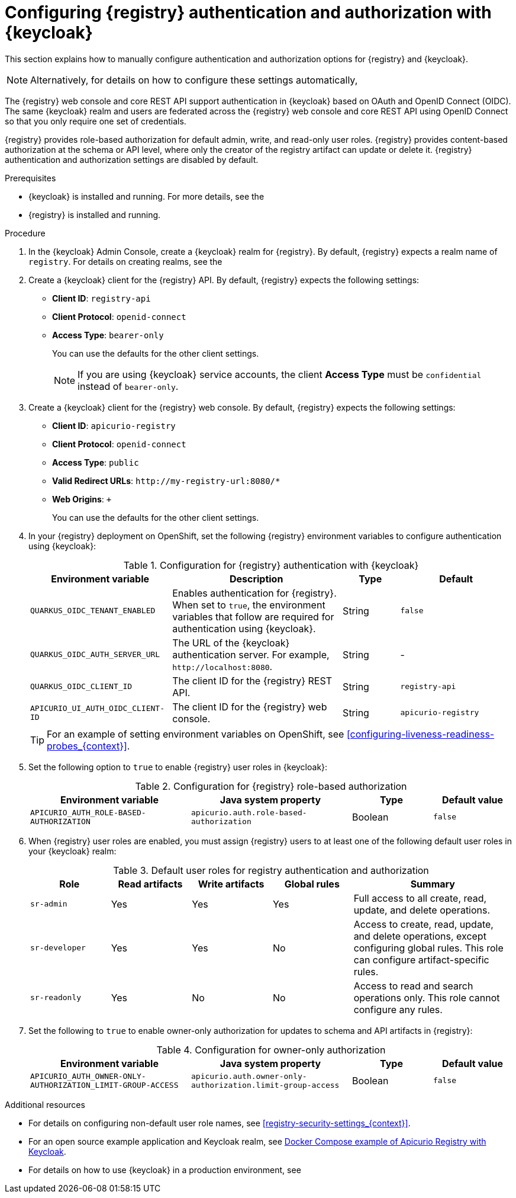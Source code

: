 // Metadata created by nebel

[id="registry-security-keycloak_{context}"]

= Configuring {registry} authentication and authorization with {keycloak}

[role="_abstract"]
This section explains how to manually configure authentication and authorization options for {registry} and {keycloak}. 

[NOTE]
====
Alternatively, for details on how to configure these settings automatically, 
ifdef::apicurio-registry[]
see the link:https://www.apicur.io/registry/docs/apicurio-registry-operator/{operator-version}/assembly-registry-maintenance.html#registry-security-keycloak[{registry} Operator documentation].
endif::[]
ifdef::rh-service-registry[]
see xref:registry-security-keycloak[]. 
endif::[]
====

The {registry} web console and core REST API support authentication in {keycloak} based on OAuth and OpenID Connect (OIDC). The same {keycloak} realm and users are federated across the {registry} web console and core REST API using OpenID Connect so that you only require one set of credentials.

{registry} provides role-based authorization for default admin, write, and read-only user roles. {registry} provides content-based authorization at the schema or API level, where only the creator of the registry artifact can update or delete it. {registry} authentication and authorization settings are disabled by default. 

.Prerequisites
* {keycloak} is installed and running. For more details, see the 
ifdef::apicurio-registry[]
link:https://www.keycloak.org/documentation[{keycloak} user documentation]. 
endif::[]
ifdef::rh-service-registry[]
link:https://access.redhat.com/documentation/en-us/red_hat_single_sign-on/{keycloak-version}[{keycloak} user documentation].
endif::[]
* {registry} is installed and running.

.Procedure

. In the {keycloak} Admin Console, create a {keycloak} realm for {registry}. By default, {registry} expects a realm name of `registry`. For details on creating realms, see the 
ifdef::apicurio-registry[]
link:https://www.keycloak.org/documentation[{keycloak} user documentation]. 
endif::[]
ifdef::rh-service-registry[]
the link:https://access.redhat.com/documentation/en-us/red_hat_single_sign-on/{keycloak-version}[{keycloak} user documentation].
endif::[]

. Create a {keycloak} client for the {registry} API. By default, {registry} expects the following settings:
** *Client ID*: `registry-api` 
** *Client Protocol*: `openid-connect`
** *Access Type*: `bearer-only`
+ 
You can use the defaults for the other client settings. 
+
NOTE: If you are using {keycloak} service accounts, the client *Access Type* must be `confidential` instead of `bearer-only`. 

. Create a {keycloak} client for the {registry} web console. By default, {registry} expects the following settings:
** *Client ID*: `apicurio-registry` 
** *Client Protocol*: `openid-connect`
** *Access Type*: `public`
** *Valid Redirect URLs*: `\http://my-registry-url:8080/*` 
** *Web Origins*: `+` 
+ 
You can use the defaults for the other client settings. 

. In your {registry} deployment on OpenShift, set the following {registry} environment variables to configure authentication using {keycloak}:
+
.Configuration for {registry} authentication with {keycloak}
[.table-expandable,width="100%",cols="5,6,2,4",options="header"]
|===
|Environment variable
|Description
|Type
|Default
|`QUARKUS_OIDC_TENANT_ENABLED`
|Enables authentication for {registry}. When set to `true`, the environment variables that follow are required for authentication using {keycloak}.
|String
|`false`
|`QUARKUS_OIDC_AUTH_SERVER_URL`
|The URL of the {keycloak} authentication server. For example, `\http://localhost:8080`.
|String
|-
|`QUARKUS_OIDC_CLIENT_ID`
|The client ID for the {registry} REST API.
|String
|`registry-api`
|`APICURIO_UI_AUTH_OIDC_CLIENT-ID`
|The client ID for the {registry} web console.
|String
|`apicurio-registry`
|===
+
TIP: For an example of setting environment variables on OpenShift, see xref:configuring-liveness-readiness-probes_{context}[]. 

. Set the following option to `true` to enable {registry} user roles in {keycloak}:
+
.Configuration for {registry} role-based authorization
[%header,cols="2,2,1,1"]
|===
|Environment variable
|Java system property
|Type
|Default value
|`APICURIO_AUTH_ROLE-BASED-AUTHORIZATION`
|`apicurio.auth.role-based-authorization`
|Boolean
|`false`
|===

. When {registry} user roles are enabled, you must assign {registry} users to at least one of the following default user roles in your {keycloak} realm: 
+
.Default user roles for registry authentication and authorization
[.table-expandable,width="100%",cols="2,2,2,2,4",options="header"]
|===
|Role
|Read artifacts
|Write artifacts
|Global rules
|Summary
|`sr-admin`
|Yes
|Yes
|Yes
|Full access to all create, read, update, and delete operations.
|`sr-developer`
|Yes
|Yes
|No
|Access to create, read, update, and delete operations, except configuring global rules. This role can configure artifact-specific rules.
|`sr-readonly`
|Yes
|No
|No
|Access to read and search operations only. This role cannot configure any rules. 
|===

. Set the following to `true` to enable owner-only authorization for updates to schema and API artifacts in {registry}:
+
.Configuration for owner-only authorization
[.table-expandable,width="100%",cols="2,2,1,1",options="header"]
|===
|Environment variable
|Java system property
|Type
|Default value
|`APICURIO_AUTH_OWNER-ONLY-AUTHORIZATION_LIMIT-GROUP-ACCESS`
|`apicurio.auth.owner-only-authorization.limit-group-access`
|Boolean
|`false`
|===


[role="_additional-resources"]
.Additional resources
* For details on configuring non-default user role names, see xref:registry-security-settings_{context}[].
* For an open source example application and Keycloak realm, see https://github.com/Apicurio/apicurio-registry/tree/{registry-version}.x/distro/docker-compose[Docker Compose example of Apicurio Registry with Keycloak].
* For details on how to use {keycloak} in a production environment, see
ifdef::apicurio-registry[]
the link:https://www.keycloak.org/documentation[Keycloak documentation].
endif::[]
ifdef::rh-service-registry[]
the link:https://access.redhat.com/documentation/en-us/red_hat_single_sign-on/{keycloak-version}/[{keycloak} documentation].
endif::[]

